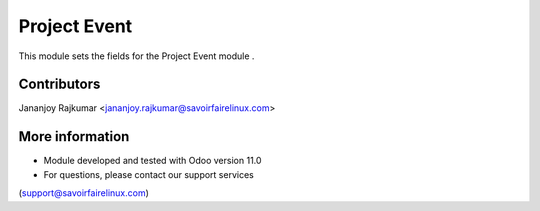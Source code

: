 Project Event
=============
This module sets the fields for the Project Event module .

Contributors
------------
Jananjoy Rajkumar <jananjoy.rajkumar@savoirfairelinux.com>

More information
----------------
* Module developed and tested with Odoo version 11.0
* For questions, please contact our support services
(support@savoirfairelinux.com)
